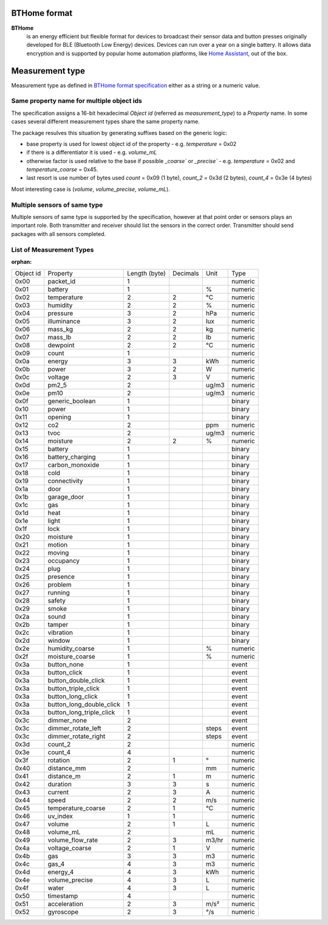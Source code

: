 BTHome format
=============

**BTHome**
  is an energy efficient but flexible format for devices to broadcast their sensor data and button presses 
  originally developed for BLE (Bluetooth Low Energy) devices. Devices can run over a year on a single battery.
  It allows data encryption and is supported by popular home automation platforms, 
  like `Home Assistant <https://www.home-assistant.io>`__, out of the box.

Measurement type
================
Measurement type as defined in `BTHome format specification <https://bthome.io/format>`__ either as a string or a numeric value.

Same property name for multiple object ids
-------------------------------------------

The specification assigns a 16-bit hexadecimal `Object id` (referred as `measurement_type`) to a `Property` name.
In some cases several different measurement types share the same property name.

The package resulves this situation by generating suffixes based on the generic logic:

* base property is used for lowest object id of the property - e.g. `temperature` = 0x02
* if there is a differentiator it is used - e.g. `volume_mL`
* otherwise factor is used relative to the base if possible `_coarse`` or `_precise`` - e.g. `temperature` = 0x02 and `temperature_coarse` = 0x45.
* last resort is use number of bytes used `count` = 0x09 (1 byte), `count_2` = 0x3d (2 bytes), `count_4` = 0x3e (4 bytes)

Most interesting case is (`volume`, `volume_precise`, `volume_mL`).

Multiple sensors of same type
-----------------------------

Multiple sensors of same type is supported by the specification, however at that point order or sensors plays an important role.
Both transmitter and receiver should list the sensors in the correct order. Transmitter should send packages with all sensors completed.

List of Measurement Types
-------------------------

.. .. include:: ./bthome_common_format_generated.rst

:orphan:

============================== ============================== ============================== ============================== ============================== ==============================
Object id                      Property                       Length (byte)                  Decimals                       Unit                           Type                          
------------------------------ ------------------------------ ------------------------------ ------------------------------ ------------------------------ ------------------------------
0x00                           packet_id                      1                                                                                            numeric                       
0x01                           battery                        1                                                             %                              numeric                       
0x02                           temperature                    2                              2                              °C                             numeric                       
0x03                           humidity                       2                              2                              %                              numeric                       
0x04                           pressure                       3                              2                              hPa                            numeric                       
0x05                           illuminance                    3                              2                              lux                            numeric                       
0x06                           mass_kg                        2                              2                              kg                             numeric                       
0x07                           mass_lb                        2                              2                              lb                             numeric                       
0x08                           dewpoint                       2                              2                              °C                             numeric                       
0x09                           count                          1                                                                                            numeric                       
0x0a                           energy                         3                              3                              kWh                            numeric                       
0x0b                           power                          3                              2                              W                              numeric                       
0x0c                           voltage                        2                              3                              V                              numeric                       
0x0d                           pm2_5                          2                                                             ug/m3                          numeric                       
0x0e                           pm10                           2                                                             ug/m3                          numeric                       
0x0f                           generic_boolean                1                                                                                            binary                        
0x10                           power                          1                                                                                            binary                        
0x11                           opening                        1                                                                                            binary                        
0x12                           co2                            2                                                             ppm                            numeric                       
0x13                           tvoc                           2                                                             ug/m3                          numeric                       
0x14                           moisture                       2                              2                              %                              numeric                       
0x15                           battery                        1                                                                                            binary                        
0x16                           battery_charging               1                                                                                            binary                        
0x17                           carbon_monoxide                1                                                                                            binary                        
0x18                           cold                           1                                                                                            binary                        
0x19                           connectivity                   1                                                                                            binary                        
0x1a                           door                           1                                                                                            binary                        
0x1b                           garage_door                    1                                                                                            binary                        
0x1c                           gas                            1                                                                                            binary                        
0x1d                           heat                           1                                                                                            binary                        
0x1e                           light                          1                                                                                            binary                        
0x1f                           lock                           1                                                                                            binary                        
0x20                           moisture                       1                                                                                            binary                        
0x21                           motion                         1                                                                                            binary                        
0x22                           moving                         1                                                                                            binary                        
0x23                           occupancy                      1                                                                                            binary                        
0x24                           plug                           1                                                                                            binary                        
0x25                           presence                       1                                                                                            binary                        
0x26                           problem                        1                                                                                            binary                        
0x27                           running                        1                                                                                            binary                        
0x28                           safety                         1                                                                                            binary                        
0x29                           smoke                          1                                                                                            binary                        
0x2a                           sound                          1                                                                                            binary                        
0x2b                           tamper                         1                                                                                            binary                        
0x2c                           vibration                      1                                                                                            binary                        
0x2d                           window                         1                                                                                            binary                        
0x2e                           humidity_coarse                1                                                             %                              numeric                       
0x2f                           moisture_coarse                1                                                             %                              numeric                       
0x3a                           button_none                    1                                                                                            event                         
0x3a                           button_click                   1                                                                                            event                         
0x3a                           button_double_click            1                                                                                            event                         
0x3a                           button_triple_click            1                                                                                            event                         
0x3a                           button_long_click              1                                                                                            event                         
0x3a                           button_long_double_click       1                                                                                            event                         
0x3a                           button_long_triple_click       1                                                                                            event                         
0x3c                           dimmer_none                    2                                                                                            event                         
0x3c                           dimmer_rotate_left             2                                                             steps                          event                         
0x3c                           dimmer_rotate_right            2                                                             steps                          event                         
0x3d                           count_2                        2                                                                                            numeric                       
0x3e                           count_4                        4                                                                                            numeric                       
0x3f                           rotation                       2                              1                              °                              numeric                       
0x40                           distance_mm                    2                                                             mm                             numeric                       
0x41                           distance_m                     2                              1                              m                              numeric                       
0x42                           duration                       3                              3                              s                              numeric                       
0x43                           current                        2                              3                              A                              numeric                       
0x44                           speed                          2                              2                              m/s                            numeric                       
0x45                           temperature_coarse             2                              1                              °C                             numeric                       
0x46                           uv_index                       1                              1                                                             numeric                       
0x47                           volume                         2                              1                              L                              numeric                       
0x48                           volume_mL                      2                                                             mL                             numeric                       
0x49                           volume_flow_rate               2                              3                              m3/hr                          numeric                       
0x4a                           voltage_coarse                 2                              1                              V                              numeric                       
0x4b                           gas                            3                              3                              m3                             numeric                       
0x4c                           gas_4                          4                              3                              m3                             numeric                       
0x4d                           energy_4                       4                              3                              kWh                            numeric                       
0x4e                           volume_precise                 4                              3                              L                              numeric                       
0x4f                           water                          4                              3                              L                              numeric                       
0x50                           timestamp                      4                                                                                            numeric                       
0x51                           acceleration                   2                              3                              m/s²                           numeric                       
0x52                           gyroscope                      2                              3                              °/s                            numeric                       
============================== ============================== ============================== ============================== ============================== ==============================
